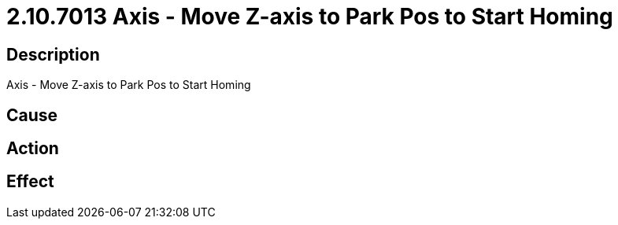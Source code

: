 = 2.10.7013 Axis - Move Z-axis to Park Pos to Start Homing
:imagesdir: img

== Description
Axis - Move Z-axis to Park Pos to Start Homing

== Cause
 

== Action
 

== Effect
 

